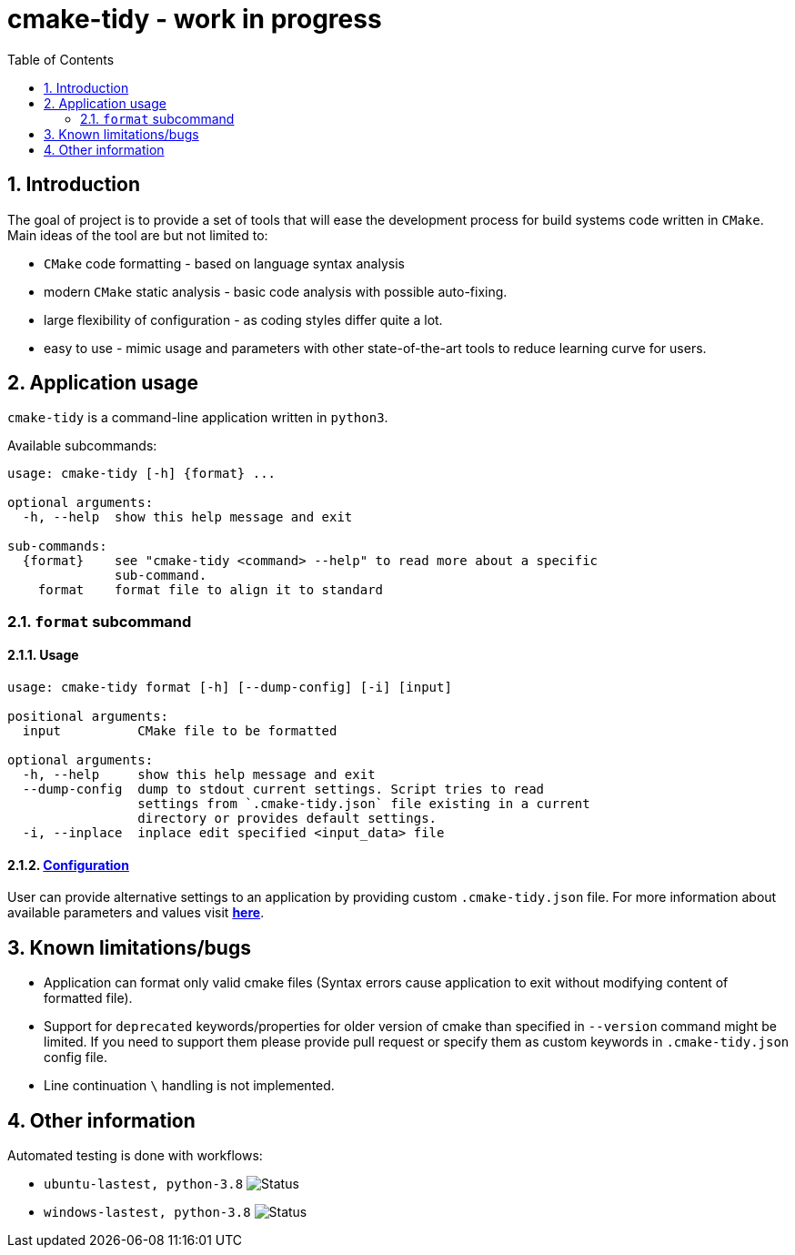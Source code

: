 = cmake-tidy - work in progress
:toc:

:numbered:

== Introduction
The goal of project is to provide a set of tools that will ease the development process for build systems code written
in `CMake`. Main ideas of the tool are but not limited to:

- `CMake` code formatting - based on language syntax analysis
- modern `CMake` static analysis - basic code analysis with possible auto-fixing.
- large flexibility of configuration - as coding styles differ quite a lot.
- easy to use - mimic usage and parameters with other state-of-the-art tools to reduce learning curve for users.

== Application usage

`cmake-tidy` is a command-line application written in `python3`.

Available subcommands:
[source,text]
----
usage: cmake-tidy [-h] {format} ...

optional arguments:
  -h, --help  show this help message and exit

sub-commands:
  {format}    see "cmake-tidy <command> --help" to read more about a specific
              sub-command.
    format    format file to align it to standard
----

=== `format` subcommand

==== Usage

[source,text]
----
usage: cmake-tidy format [-h] [--dump-config] [-i] [input]

positional arguments:
  input          CMake file to be formatted

optional arguments:
  -h, --help     show this help message and exit
  --dump-config  dump to stdout current settings. Script tries to read
                 settings from `.cmake-tidy.json` file existing in a current
                 directory or provides default settings.
  -i, --inplace  inplace edit specified <input_data> file
----

==== link:doc/config.adoc[Configuration]

User can provide alternative settings to an application by providing custom `.cmake-tidy.json` file.
For more information about available parameters and values visit link:doc/config.adoc[*here*].

== Known limitations/bugs

* Application can format only valid cmake files (Syntax errors cause application to exit without
modifying content of formatted file).
* Support for `deprecated` keywords/properties for older version of cmake than specified in `--version`
command might be limited. If you need to support them please provide pull request or specify them as custom
keywords in `.cmake-tidy.json` config file.
* Line continuation `\` handling is not implemented.

== Other information

Automated testing is done with workflows:

* `ubuntu-lastest, python-3.8` image:https://github.com/MaciejPatro/cmake-tidy/workflows/linux/badge.svg[Status]
* `windows-lastest, python-3.8` image:https://github.com/MaciejPatro/cmake-tidy/workflows/windows/badge.svg[Status]
